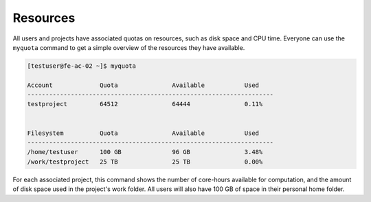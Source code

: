 Resources
==================
All users and projects have associated quotas on resources, such as disk space and CPU time. Everyone can use the ``myquota`` command to get a simple overview of the resources they have available.

.. code-block:: console

   [testuser@fe-ac-02 ~]$ myquota

   Account             Quota               Available           Used
   --------------------------------------------------------------------
   testproject         64512               64444               0.11%


   Filesystem          Quota               Available           Used
   --------------------------------------------------------------------
   /home/testuser      100 GB              96 GB               3.48%
   /work/testproject   25 TB               25 TB               0.00%


For each associated project, this command shows the number of core-hours available for computation, and the amount of disk space used in the project's work folder. All users will also have 100 GB of space in their personal home folder.
